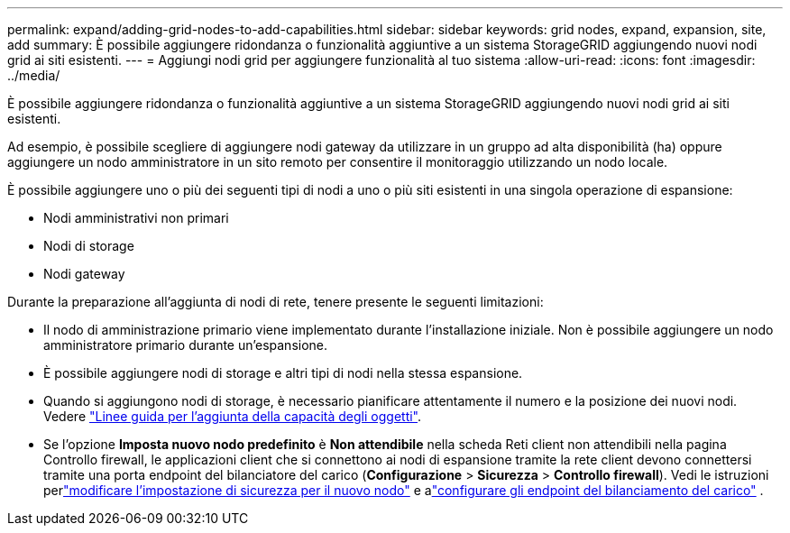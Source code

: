 ---
permalink: expand/adding-grid-nodes-to-add-capabilities.html 
sidebar: sidebar 
keywords: grid nodes, expand, expansion, site, add 
summary: È possibile aggiungere ridondanza o funzionalità aggiuntive a un sistema StorageGRID aggiungendo nuovi nodi grid ai siti esistenti. 
---
= Aggiungi nodi grid per aggiungere funzionalità al tuo sistema
:allow-uri-read: 
:icons: font
:imagesdir: ../media/


[role="lead"]
È possibile aggiungere ridondanza o funzionalità aggiuntive a un sistema StorageGRID aggiungendo nuovi nodi grid ai siti esistenti.

Ad esempio, è possibile scegliere di aggiungere nodi gateway da utilizzare in un gruppo ad alta disponibilità (ha) oppure aggiungere un nodo amministratore in un sito remoto per consentire il monitoraggio utilizzando un nodo locale.

È possibile aggiungere uno o più dei seguenti tipi di nodi a uno o più siti esistenti in una singola operazione di espansione:

* Nodi amministrativi non primari
* Nodi di storage
* Nodi gateway


Durante la preparazione all'aggiunta di nodi di rete, tenere presente le seguenti limitazioni:

* Il nodo di amministrazione primario viene implementato durante l'installazione iniziale. Non è possibile aggiungere un nodo amministratore primario durante un'espansione.
* È possibile aggiungere nodi di storage e altri tipi di nodi nella stessa espansione.
* Quando si aggiungono nodi di storage, è necessario pianificare attentamente il numero e la posizione dei nuovi nodi. Vedere link:../expand/guidelines-for-adding-object-capacity.html["Linee guida per l'aggiunta della capacità degli oggetti"].
* Se l'opzione *Imposta nuovo nodo predefinito* è *Non attendibile* nella scheda Reti client non attendibili nella pagina Controllo firewall, le applicazioni client che si connettono ai nodi di espansione tramite la rete client devono connettersi tramite una porta endpoint del bilanciatore del carico (*Configurazione* > *Sicurezza* > *Controllo firewall*).  Vedi le istruzioni perlink:../admin/configure-firewall-controls.html["modificare l'impostazione di sicurezza per il nuovo nodo"] e alink:../admin/configuring-load-balancer-endpoints.html["configurare gli endpoint del bilanciamento del carico"] .

